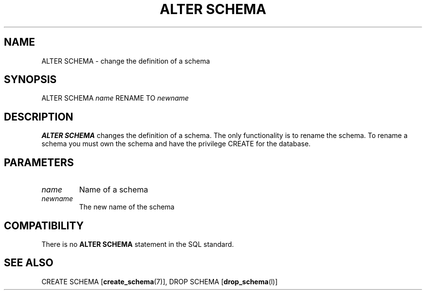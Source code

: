 .\\" auto-generated by docbook2man-spec $Revision: 1.1 $
.TH "ALTER SCHEMA" "7" "2003-11-02" "SQL - Schema Statements" "SQL Commands"
.SH NAME
ALTER SCHEMA \- change the definition of a schema

.SH SYNOPSIS
.sp
.nf
ALTER SCHEMA \fIname\fR RENAME TO \fInewname\fR
.sp
.fi
.SH "DESCRIPTION"
.PP
\fBALTER SCHEMA\fR changes the definition of a schema.
The only functionality is to rename the schema. To rename a schema
you must own the schema and have the privilege
CREATE for the database.
.SH "PARAMETERS"
.TP
\fB\fIname\fB\fR
Name of a schema
.TP
\fB\fInewname\fB\fR
The new name of the schema
.SH "COMPATIBILITY"
.PP
There is no \fBALTER SCHEMA\fR statement in the SQL
standard.
.SH "SEE ALSO"
CREATE SCHEMA [\fBcreate_schema\fR(7)], DROP SCHEMA [\fBdrop_schema\fR(l)]

